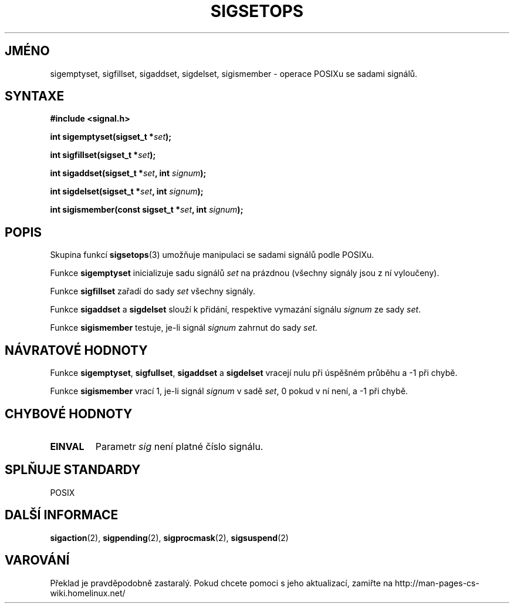 .TH SIGSETOPS 3 "1. března 1997" "Linux 1.0" "Linux - příručka Programátora"
.do hla cs
.do hpf hyphen.cs

.SH JMÉNO
sigemptyset, sigfillset, sigaddset, sigdelset, sigismember \- operace POSIXu
se sadami signálů.

.SH SYNTAXE
.B #include <signal.h>
.sp 2
.BI "int sigemptyset(sigset_t *" set );
.sp
.BI "int sigfillset(sigset_t *" set );
.sp
.BI "int sigaddset(sigset_t *" set ", int " signum );
.sp
.BI "int sigdelset(sigset_t *" set ", int " signum );
.sp
.BI "int sigismember(const sigset_t *" set ", int " signum );

.SH POPIS
Skupina funkcí
.BR sigsetops (3)
umožňuje manipulaci se sadami signálů podle POSIXu.
.PP
Funkce
.B sigemptyset
inicializuje sadu signálů
.I set
na prázdnou (všechny signály jsou z ní vyloučeny).
.PP
Funkce
.B sigfillset
zařadí do sady
.I set
všechny signály.
.PP
Funkce
.B sigaddset 
a
.B sigdelset
slouží k přidání, respektive vymazání signálu
.I signum
ze sady
.IR set .
.PP
Funkce
.B sigismember
testuje, je\-li signál
.I signum
zahrnut do sady
.I set.

.SH "NÁVRATOVÉ HODNOTY"
Funkce
.BR sigemptyset ", " sigfullset ", " sigaddset
a
.B sigdelset 
vracejí nulu při úspěšném průběhu a -1 při chybě.
.PP
Funkce
.B sigismember
vrací 1, je\-li signál
.I signum
v sadě
.IR set ,
0 pokud v ní není, a -1 při chybě.

.SH CHYBOVÉ HODNOTY
.TP
.B EINVAL
Parametr
.I sig
není platné číslo signálu.

.SH "SPLŇUJE STANDARDY"
POSIX

.SH "DALŠÍ INFORMACE"
.BR sigaction "(2), " sigpending "(2), " sigprocmask "(2), " 
.BR sigsuspend "(2)"
.SH VAROVÁNÍ
Překlad je pravděpodobně zastaralý. Pokud chcete pomoci s jeho aktualizací, zamiřte na http://man-pages-cs-wiki.homelinux.net/
